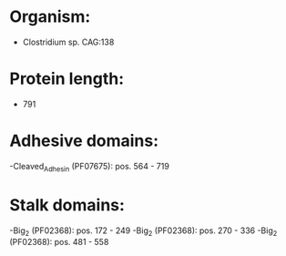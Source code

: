 * Organism:
- Clostridium sp. CAG:138
* Protein length:
- 791
* Adhesive domains:
-Cleaved_Adhesin (PF07675): pos. 564 - 719
* Stalk domains:
-Big_2 (PF02368): pos. 172 - 249
-Big_2 (PF02368): pos. 270 - 336
-Big_2 (PF02368): pos. 481 - 558

